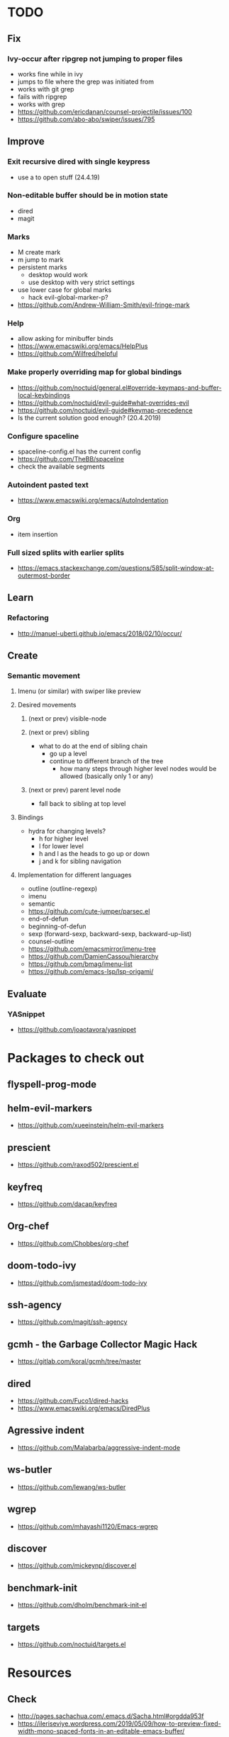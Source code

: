 * TODO
** Fix
*** Ivy-occur after ripgrep not jumping to proper files
    * works fine while in ivy
    * jumps to file where the grep was initiated from
    * works with git grep
    * fails with ripgrep
    * works with grep
    * https://github.com/ericdanan/counsel-projectile/issues/100
    * https://github.com/abo-abo/swiper/issues/795
** Improve
*** Exit recursive dired with single keypress
    * use a to open stuff (24.4.19)
*** Non-editable buffer should be in motion state
    * dired
    * magit
*** Marks
    * M create mark
    * m jump to mark
    * persistent marks
      - desktop would work
      - use desktop with very strict settings
    * use lower case for global marks
      - hack evil-global-marker-p?
    * https://github.com/Andrew-William-Smith/evil-fringe-mark
*** Help
    * allow asking for minibuffer binds
    * https://www.emacswiki.org/emacs/HelpPlus
    * https://github.com/Wilfred/helpful
*** Make properly overriding map for global bindings
  * https://github.com/noctuid/general.el#override-keymaps-and-buffer-local-keybindings
  * https://github.com/noctuid/evil-guide#what-overrides-evil
  * https://github.com/noctuid/evil-guide#keymap-precedence
  * Is the current solution good enough? (20.4.2019)
*** Configure spaceline
  * spaceline-config.el has the current config
  * https://github.com/TheBB/spaceline
  * check the available segments
*** Autoindent pasted text
    * https://www.emacswiki.org/emacs/AutoIndentation
*** Org
    * item insertion
*** Full sized splits with earlier splits
  * https://emacs.stackexchange.com/questions/585/split-window-at-outermost-border
** Learn
*** Refactoring
   * http://manuel-uberti.github.io/emacs/2018/02/10/occur/
** Create
*** Semantic movement
**** Imenu (or similar) with swiper like preview
**** Desired movements
***** (next or prev) visible-node
***** (next or prev) sibling
  * what to do at the end of sibling chain
    - go up a level
    - continue to different branch of the tree
      - how many steps through higher level nodes would be allowed (basically only 1 or any)
***** (next or prev) parent level node
  * fall back to sibling at top level
**** Bindings
  * hydra for changing levels?
    - h for higher level
    - l for lower level
    - h and l as the heads to go up or down
    - j and k for sibling navigation
**** Implementation for different languages
  * outline (outline-regexp)
  * imenu
  * semantic
  * https://github.com/cute-jumper/parsec.el
  * end-of-defun
  * beginning-of-defun
  * sexp (forward-sexp, backward-sexp, backward-up-list)
  * counsel-outline
  * https://github.com/emacsmirror/imenu-tree
  * https://github.com/DamienCassou/hierarchy
  * https://github.com/bmag/imenu-list
  * https://github.com/emacs-lsp/lsp-origami/
** Evaluate
*** YASnippet
   * https://github.com/joaotavora/yasnippet
* Packages to check out
** flyspell-prog-mode
** helm-evil-markers
  * https://github.com/xueeinstein/helm-evil-markers
** prescient
  * https://github.com/raxod502/prescient.el
** keyfreq
  * https://github.com/dacap/keyfreq
** Org-chef
  * https://github.com/Chobbes/org-chef
** doom-todo-ivy
  * https://github.com/jsmestad/doom-todo-ivy
** ssh-agency
  * https://github.com/magit/ssh-agency
** gcmh  - the Garbage Collector Magic Hack
  * https://gitlab.com/koral/gcmh/tree/master
** dired
  * https://github.com/Fuco1/dired-hacks
  * https://www.emacswiki.org/emacs/DiredPlus
** Agressive indent
  * https://github.com/Malabarba/aggressive-indent-mode
** ws-butler
  * https://github.com/lewang/ws-butler
** wgrep
  * https://github.com/mhayashi1120/Emacs-wgrep
** discover
  * https://github.com/mickeynp/discover.el
** benchmark-init
  * https://github.com/dholm/benchmark-init-el
** targets
  * https://github.com/noctuid/targets.el
* Resources
** Check
  * http://pages.sachachua.com/.emacs.d/Sacha.html#orgdda953f
  * https://ileriseviye.wordpress.com/2019/05/09/how-to-preview-fixed-width-mono-spaced-fonts-in-an-editable-emacs-buffer/
** Redefine keys
  * https://old.reddit.com/r/emacs/comments/c0k5qa/defying_your_keyboard_with_elisp/
** Global
  * https://github.com/noctuid/evil-guide
  * http://ergoemacs.org/emacs/emacs_hyper_super_keys.html
  * https://idiocy.org/emacs-fonts-and-fontsets.html
** Indendation
  * evil uses different indendation based on lines and regions (evil-indent)
    * indent-according-to-mode for lines
    * indent-region for others
  * https://www.emacswiki.org/emacs/IndentingC
** Tabbing
  * https://www.emacswiki.org/emacs/TabStopList
  * https://stackoverflow.com/questions/4006005/how-can-i-set-emacs-tab-settings-by-file-type
  * https://www.emacswiki.org/emacs/BackspaceWhitespaceToTabStop
  * https://www.emacswiki.org/emacs/IndentationBasics
  * https://www.gnu.org/software/emacs/manual/html_node/emacs/Indentation.html#Indentation
  * https://emacs.stackexchange.com/questions/27869/how-to-make-evil-mode-tab-key-indent-not-re-indent-based-on-context
** Ivy
  * http://oremacs.com/swiper/
  * https://github.com/abo-abo/swiper
  * https://oremacs.com/2015/04/16/ivy-mode/
  * https://writequit.org/denver-emacs/presentations/2017-04-11-ivy.html
  * https://www.reddit.com/r/emacs/comments/52lnad/from_helm_to_ivy_a_user_perspective/
** Helm
  * https://emacs-helm.github.io/helm/
  * https://github.com/emacs-helm/helm-descbinds
  * https://tuhdo.github.io/helm-intro.html
** Org
  * http://orgmode.org/worg/
  * http://doc.norang.ca/org-mode.html
  * http://ehneilsen.net/notebook/orgExamples/org-examples.html
  * http://thagomizer.com/blog/2017/03/16/five-useful-org-mode-features.html
  * https://github.com/Somelauw/evil-org-mode
  * https://www.reddit.com/r/orgmode/comments/6mfvb1/syncing_org_files_to_android_orgzly_with_tasker/
  * https://www.reddit.com/r/orgmode/comments/6t7ufq/what_are_the_best_packages_plugins_for_org_mode/
** Writing
  * https://github.com/tmalsburg/guess-language.el
* Debugging
  * toggle-debug-on-quit
  * interaction-log-mode
* Setup
** Hunspell
  * install hunspell (choco, homebrew etc.)
    - mingw64: pacman -S  mingw-w64-x86_64-hunspell-en mingw-w64-x86_64-hunspell
    - choco version seemed broken (did not list available dictionaries) (27.5.19)
  * download dictionaries
    - https://github.com/wooorm/dictionaries copy and rename
    - https://extensions.libreoffice.org/extensions search, unzip and copy
    - https://wiki.documentfoundation.org/Language_support_of_LibreOffice
  * set DICPATH
  * set LANG
  * copy dictionaries to DICPATH
  * name them LANG.dic and LANG.aff
  * hunspell -D to verify available dictionaries
  * Dictionary 'default' might be required
